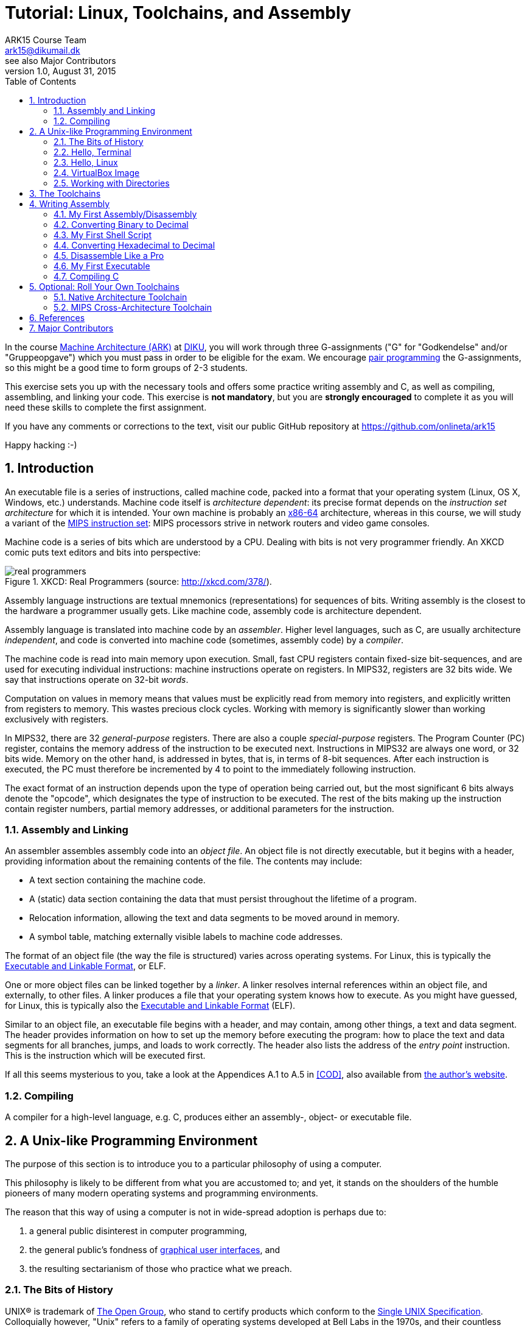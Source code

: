 = Tutorial: Linux, Toolchains, and Assembly
ARK15 Course Team <ark15@dikumail.dk>; see also Major Contributors
v1.0, August 31, 2015
:doctype: article
:backend: html5
:docinfo:
:sectanchors:
:sectnums:
:toc:

In the course http://www.webcitation.org/6a2I3GpLv[Machine Architecture (ARK)]
at http://www.diku.dk[DIKU], you will work through three G-assignments ("G" for
"Godkendelse" and/or "Gruppeopgave") which you must pass in order to be
eligible for the exam. We encourage
https://en.wikipedia.org/wiki/Pair_programming[pair programming] the
G-assignments, so this might be a good time to form groups of 2-3 students.

[.lead]
This exercise sets you up with the necessary tools and offers some practice
writing assembly and C, as well as compiling, assembling, and linking your
code. This exercise is *not mandatory*, but you are *strongly encouraged* to
complete it as you will need these skills to complete the first assignment.

[.lead]
If you have any comments or corrections to the text, visit our public GitHub
repository at https://github.com/onlineta/ark15

[.lead]
Happy hacking :-)

== Introduction

An executable file is a series of instructions, called machine code, packed
into a format that your operating system (Linux, OS X, Windows, etc.)
understands.  Machine code itself is __architecture dependent__: its precise
format depends on the __instruction set architecture__ for which it is
intended.  Your own machine is probably an
https://en.wikipedia.org/wiki/X86-64[x86-64] architecture, whereas in this
course, we will study a variant of the
https://en.wikipedia.org/wiki/MIPS_Instruction_Set[MIPS instruction set]: MIPS
processors strive in network routers and video game consoles.

Machine code is a series of bits which are understood by a CPU. Dealing with
bits is not very programmer friendly. An XKCD comic puts text editors and bits
into perspective:

.XKCD: Real Programmers (source: http://xkcd.com/378/).
image::http://imgs.xkcd.com/comics/real_programmers.png[align="center"]

Assembly language instructions are textual mnemonics (representations) for
sequences of bits.  Writing assembly is the closest to the hardware a
programmer usually gets. Like machine code, assembly code is architecture
dependent.

Assembly language is translated into machine code by an __assembler__.  Higher
level languages, such as C, are usually architecture __independent__, and code
is converted into machine code (sometimes, assembly code) by a __compiler__.

The machine code is read into main memory upon execution. Small, fast CPU
registers contain fixed-size bit-sequences, and are used for executing
individual instructions: machine instructions operate on registers. In MIPS32,
registers are 32 bits wide. We say that instructions operate on 32-bit
__words__.

Computation on values in memory means that values must be explicitly read from
memory into registers, and explicitly written from registers to memory. This
wastes precious clock cycles. Working with memory is significantly slower than
working exclusively with registers.

In MIPS32, there are 32 __general-purpose__ registers. There are also a couple
__special-purpose__ registers. The Program Counter (PC) register, contains the
memory address of the instruction to be executed next.  Instructions in MIPS32
are always one word, or 32 bits wide. Memory on the other hand, is addressed
in bytes, that is, in terms of 8-bit sequences. After each instruction is
executed, the PC must therefore be incremented by 4 to point to the immediately
following instruction.

The exact format of an instruction depends upon the type of operation being
carried out, but the most significant 6 bits always denote the "opcode", which
designates the type of instruction to be executed. The rest of the bits making
up the instruction contain register numbers, partial memory addresses, or
additional parameters for the instruction.

=== Assembly and Linking

An assembler assembles assembly code into an __object file__. An object file is
not directly executable, but it begins with a header, providing information
about the remaining contents of the file. The contents may include:

* A text section containing the machine code.

* A (static) data section containing the data that must persist throughout the
lifetime of a program.

* Relocation information, allowing the text and data segments to be moved
around in memory.

* A symbol table, matching externally visible labels to machine code addresses.

The format of an object file (the way the file is structured) varies across
operating systems. For Linux, this is typically the
https://en.wikipedia.org/wiki/Executable_and_Linkable_Format[Executable and
Linkable Format], or ELF.

One or more object files can be linked together by a __linker__. A linker
resolves internal references within an object file, and externally, to other
files. A linker produces a file that your operating system knows how to
execute. As you might have guessed, for Linux, this is typically also the
https://en.wikipedia.org/wiki/Executable_and_Linkable_Format[Executable and
Linkable Format] (ELF).

Similar to an object file, an executable file begins with a header, and may
contain, among other things, a text and data segment. The header provides
information on how to set up the memory before executing the program: how to
place the text and data segments for all branches, jumps, and loads to work
correctly.  The header also lists the address of the __entry point__
instruction. This is the instruction which will be executed first.

If all this seems mysterious to you, take a look at the Appendices A.1 to A.5
in <<COD>>, also available from http://pages.cs.wisc.edu/~larus/HP_AppA.pdf[the
author's website].

=== Compiling

A compiler for a high-level language, e.g. C, produces either an assembly-,
object- or executable file.


== A Unix-like Programming Environment

The purpose of this section is to introduce you to a particular philosophy of
using a computer.

This philosophy is likely to be different from what you are accustomed to; and
yet, it stands on the shoulders of the humble pioneers of many modern operating
systems and programming environments.

The reason that this way of using a computer is not in wide-spread adoption is
perhaps due to:

. a general public disinterest in computer programming,
. the general public's fondness of
http://en.wikipedia.org/wiki/Graphical_user_interface[graphical user
interfaces], and
. the resulting sectarianism of those who practice what we preach.


=== The Bits of History

UNIX® is trademark of http://www.unix.org/what_is_unix.html[The Open Group],
who stand to certify products which conform to the
http://www.unix.org/online.html[Single UNIX Specification]. Colloquially
however, "Unix" refers to a family of operating systems developed at Bell Labs
in the 1970s, and their countless descendants.

A https://www.youtube.com/watch?v=XvDZLjaCJuw[1982 Bell Labs video], recently
made available under the AT&T Archives, starring such pioneers as Ken Thompson,
Dennis Ritchie, and Brian W. Kernighan, gives further insight into what the
original UNIX systems were like, and the philosophy and history behind them.

An important aspect of the history of UNIX is that it has always been guided by
the needs of its users and programmers. This goal, quite incidentally, results
in a philosophy:

[quote, Brian W. Kernigan and Rob Pike, "The UNIX Programming Environment, Prentice Hall, 1984"]
____
Even though the UNIX system introduces a number of innovative programs and
techniques, no single program or idea makes it work well. Instead, what makes
it effective is an approach to programming, a philosophy of using the computer.
Although that philosophy can't be written down in a single sentence, at its
heart is the idea that the power of a system comes more from the relationships
among programs than from the programs themselves. Many UNIX programs do quite
trivial tasks in isolation, but, combined with other programs, become general
and useful tools.
____

A Unix-like programming environment is ultimately about *freedom*: the freedom
to choose how to structure your programming environment. It is how you choose
to combine the programs we discuss below that determines the structure,
benefits, and efficiency of your programming environment.

For pedagogical reasons, we won't endorse this freedom to it's utopian extent:
you will work on predefined programming projects, with predeclared programming
conventions. This tutorial exists to emphasize that other programming
environments might very well be much more suitable to your intents. Of
course, we do retain _some_ degrees of freedom, such as the choice of text
editor.


=== Hello, Terminal

The crux of a Unix-like programming environment is a command-line that
interfaces with the operating system, often referred to as a "shell" or
"terminal".

A https://en.wikipedia.org/wiki/Command-line_interface[command-line interface
(CLI)] interprets textual commands, rather than e.g.  mouse clicks or gestures.
A CLI presents the user with a line where they can enter text, and prompts the
user to enter a command. The user can then type away at the keyboard, and
finally hit the Enter key to enter the command. The CLI will then respond by
executing the command, which may or may not have some directly observable
effect, and at some point eventually present the user with another prompt.

For instance, recall the Moscow ML CLI from the time you had Introduction to
Programming:

----
Moscow ML version ...
Enter `quit();' to quit.
- 5+5;
> val it = 10 : int
- 
----

Here, the user is prompted to enter a command by a dash (`-`), followed by a
space:  When you see a line starting with a prompt, you know Moscow ML is
waiting for you to enter a command.

Another CLI you might already be familiar with is the Python CLI:

----
Python ...
Type "help", "copyright", "credits" or "license" for more information.
>>> 5+5
10
>>>
----

Here, the prompt is 3 chevrons (`>>>`), followed by a space.

The prompt of a Unix-like "terminal" or "shell" is typically a dollar sign
(very American!), followed by a space. As with Moscow ML and Python, the
commands you type into a shell are written in a particular "shell programming
language". The primary purpose of this language is to execute the programs
stored on your computer. For instance, the program `echo` simply prints its
argument back to the user:

----
$ echo 10
10
$ 
----

Many systems will prepend the dollar sign with some contextual information,
such as the current working directory, the name of the machine (hostname), and
the name of the user. For instance,

----
student@laptop:~/ark/$ echo 10
10
student@laptop:~/ark/$ 
----

*Note:* On Unix-like systems, `~` is shorthand for the home directory  of the
current user.

We say that this prompt has the following format:

----
<user>@<hostname>:<cwd>$
----

Where `<cwd>` is the "current working directory". A shell, like any other
program, is always working from the point of view of a particular directory in
your file system.  The current working directory is important when dealing with
commands that interact with the file system.

Some other things you might do in a shell is launch a Moscow ML CLI:

----
$ mosml
Moscow ML version ...
Enter `quit();' to quit.
- 5+5;
> val it = 10 : int
- quit();
$ 
----

Or launch a Python CLI:

----
$ python
Python ...
Type "help", "copyright", "credits" or "license" for more information.
>>> 5+5
10
>>> quit()
$
----

Now let's get you started with a shell on your own system.


=== Hello, Linux

Although the general concepts that we cover in this course hold across, and in
spite of, wide-spread operating systems (Linux, OS X, Windows, etc.), we will
focus on how these concepts play out in
https://en.wikipedia.org/wiki/Linux[Linux].

The reason we choose Linux is that the insides of a Linux-based operating
system are often both https://en.wikipedia.org/wiki/Open_source[open-source]
and publicly well-documented. This is not something we can say about either OS
X or Windows at the time of writing. Linux is subject to public scrutiny, and
you too can point out the mistakes.  Last, but not least, most Linux's are
free (but take your time).

If you are not already running Linux, we humbly encourage you to try to install
a native Linux partition in your spare time. If you are new to Linux, we can
recommend either http://antergos.com/[Antergos] or
http://www.ubuntu.com/[Ubuntu]. If you don't want to play with your computer,
you can install https://www.virtualbox.org/[VirtualBox] and run the Linux
virtual machine that we have set up for this course. This is the easiest
option, as our VirtualBox image already comes with all the tools you need.

=== VirtualBox Image

https://www.virtualbox.org/[Oracle VM VirtualBox] is a free software that can
create, run, and monitor virtual machines (VMs). This sort of software is
typically called a https://en.wikipedia.org/wiki/Hypervisor[hypervisor]. Go
ahead and https://www.virtualbox.org/wiki/Downloads#VirtualBoxbinaries[install
VirtualBox on your host operating system].

[IMPORTANT]
.Enable Hardware Virtualization
====

On most systems, "hardware virtualization" must first be enabled in the
BIOS/UEFI configurations before VirtualBox can run effectively. Restart your
computer, enter the BIOS/UEFI. Enable the "hardware virtualization" feature for
your CPU. (This features is called VT-x on Intel, and AMD-V on AMD systems.)

====

We have prepared https://en.wikipedia.org/wiki/Open_Virtualization_Format[Open
Virtual Appliance (OVA)] which you can _import_ in your VirtualBox.

Use one of the following mirrors to download the appliance:

* http://static.ark15.onlineta.org/CompSysVM-v1.0.ova
* http://napoleon.hiperfit.dk/~oleks/CompSysVM-v1.0.ova
* http://harlem.dikurevy.dk/~oleks/CompSysVM-v1.0.ova

[TIP]
.Checksums
====

A checksum is an almost unique alphanumeric code generated based on the
contents of a file. A checksum is often used to check the integrity of a file.

It is important to check the checksum the files you download over an insecure
network (such as http), and from otherwise untrusted services. This way you can
make sure that what you've downloaded is what we intended for you to download.

The SHA256 checksum of our `CompSysVM-v1.0.ova` is:

----
c7f9d23fc727122cb73e0f7da78be958ee21132f330f5ed65a12f4da11ee644b
----

====

Once you have a good-looking `CompSysVM-v1.0.ova`, and have VirtualBox
installed:

. Open up VirtualBox and choose File → Import Appliance.
. Choose a virtual appliance to import: your `CompSysVM-v1.0.ova`.
. Press "Next".
. Make any last modifications: You might want to check how much memory you
allocate to the VM.
. Press "Import".
. Read the license and if you agree, press "Agree".

You now have a virtual image "CompSysVM" in your left-hand sidebar. Select it
and press "Start".

[TIP]
.Trouble starting the virtual machine? The virtual machine is sloooow?
====

If you are getting a warning like:

____
VT-x/AMD-V hardware acceleration is not available on your system.
____

You need to enable "hardware virtualization" in your BIOS/UEFI configurations.
Restart your computer, enter the BIOS/UEFI. Enable the "hardware
virtualization" feature for your CPU. (This features is called VT-x on Intel,
and AMD-V on AMD systems.)

====


Welcome to Debian GNU/Linux:

* Your hostname is "syracuse".
* Your username is "archimedes".
* Your (and the root) password is "hamster".

The best place to start is to double-click the "Terminal - LXTerminal" icon.

The prompt you'll be greeted with is canonical:

----
archimedes@syracuse:~$
----

Throughout the remainder of this course, we won't mention any archimedes at
syracuse, and just state the working directory, when necessary.

Happy hacking :-)

=== Working with Directories

Create a directory, `ark`, in our home (`~`) directory.

----
~$ mkdir ark
----

To change the current working directory, use the `cd` command:

----
~$ cd ark
~/ark$ 
----

To go one level up in the directory structure, use `..` as the destination
argument.

----
~/ark$ cd ..
~$ 
----

We can use `ls` to list the contents of a directory:

----
~$ ls
Desktop   opt   ark
~$
----

== The Toolchains

Throughout this course, you will work on building a limited MIPS32 simulator,
written in C. This simulator is compiled to run on your own machine, which is
in all likelihood an x86-64 architecture. To compile your simulator, you will
need a C compiler which builds executables in your native format.

The simulator itself will read and execute MIPS32 machine code. The machine
code will be generated from MIPS32 assembly code which you will write. To
produce MIPS32 machine code on your machine, you will need a compiler,
assembler, and linker which "cross-compile" to the MIPS ELF executable format.

The rest of this exercise will walk you through using the following tools.
These tools are already installed on the handed out VirtualBox image mentioned
above.  If you want to avoid having to run VirtualBox, have a look at
<<_optional_roll_your_own_toolchains>> at the end of this document. You
__might__ need a Linux box.

.GNU Compiler Collection
|===
| *Program* | *Our Purpose* | *Native* | *Cross-architecture*
| GNU Compiler Collection | Compile .c files | `gcc` | `mips-elf-gcc`
|===

.GNU Binutils
|===
| *Program* | *Our Purpose* | *Native* | *Cross-architecture*
| GNU Assembler | Assemble .S files | `as` | `mips-elf-as`
| GNU Linker | Link .o files | `ld` | `mips-elf-ld`
| GNU objdump | Disassemble ELF files | `objdump` | `mips-elf-objdump`
| GNU objcopy | Dump machine code | `objcopy` | `mips-elf-objcopy`
| readelf     | Inspect ELF files | `readelf` | `readelf`
| xxd         | Inspect machine code | `xxd` | `xxd`
|===

== Writing Assembly

Make a directory for your assignments in this course. Add a subdirectory for
assembly code. Enter this subdirectory:

----
~$ mkdir ark
~$ mkdir ark/asm
~$ cd ark/asm
ark/asm$ 
----

=== My First Assembly/Disassembly

Use a text editor to create a new file called `play.S` in `~/ark/asm`,
containing the single line:

.Original `~/ark/asm/play.S`
----
add $2, $8, $9
----

The `.S` (capital S) file extension is conventional to use for assembly files.

You now have a file containing a single line of assembly, which adds the
contents of the registers `$8` and `$9`, and places the result in `$2`.
Alternatively, we could've used register names instead of their numbers:

.Alternative `~/ark/asm/play.S`
----
add $v0, $t0, $t1
----

Registers in assembly can either be referenced by their symbolic names, or
their number. Different registers are generally used for different things. A
full listing of the symbolic names and corresponding use cases can be found on
the "green card", or Chapter 2 in <<COD>>.

Assembly code must be assembled and linked before it can be run. As we are
working with MIPS32 assembly, we must use the cross-architecture toolchain set
up above. In particular, we will use the cross-architecture GNU Assembler,
`mips-elf-as` to assemble `play.S`:

----
~/ark/asm$ mips-elf-as -mips32 -o play.o play.S
----

[TIP]
.Arguments to the GNU Assembler
====

. `-mips32` tells the assembler to assemble for a MIPS32 system. There are many
variants of the https://en.wikipedia.org/wiki/MIPS_instruction_set[MIPS
instruction set] out there, including e.g. MIPS64. We will only look at MIPS32.

. `-o play.o` tells the assembler to name the resulting object file `play.o`.
If you omit this argument, the object file will be called `a.out`.
https://en.wikipedia.org/wiki/A.out[`a.out` stands for "assembler output"], and
was originally an executable and object file format. This name is a relic of
the 1970s. As you will shortly see, the file is really an ELF object file. We
discussed ELF object files in the <<_introduction>>.

====

Your `~/ark/asm` directory should now look like this:

----
~/ark/asm$ ls
play.S  play.o
----

You can use the `file` utility to examine what `play.o` is:

----
~/ark/asm$ file play.o 
play.o: ELF 32-bit MSB relocatable, MIPS, MIPS32 version 1 (SYSV), not stripped
----

`file` tells us that this is a 32-bit ELF file, intended for a MIPS32
architecture. It also tells us that `play.o` is "relocatable". This is an
obscure way of saying that it's an object file (and not e.g. an executable
file). "MSB" signifies that the data is stored in 2's complement, big-endian
format. This technical detail might be important in some G-assignments.

Similar information can be obtained from the `readelf` GNU binutility. We
include an example for completeness, but you don't need to understand all the
fields:

----
~/ark/asm$ readelf --file-header play.o
ELF Header:
  Magic:   7f 45 4c 46 01 02 01 00 00 00 00 00 00 00 00 00 
  Class:                             ELF32
  Data:                              2's complement, big endian
  Version:                           1 (current)
  OS/ABI:                            UNIX - System V
  ABI Version:                       0
  Type:                              REL (Relocatable file)
  Machine:                           MIPS R3000
  Version:                           0x1
  Entry point address:               0x0
  Start of program headers:          0 (bytes into file)
  Start of section headers:          404 (bytes into file)
  Flags:                             0x50000000, mips32
  Size of this header:               52 (bytes)
  Size of program headers:           0 (bytes)
  Number of program headers:         0
  Size of section headers:           40 (bytes)
  Number of section headers:         11
  Section header string table index: 8
----

The object file `play.o` contains the machine code in binary form in a
so-called `.text` section. The object file contains other sections as well. We
can use the `readelf` utility to see what sections a file has. Again, we
include an example for completeness, but you don't need to understand all the
fields:

----
~/ark/asm$ readelf --sections play.o
There are 11 section headers, starting at offset 0x194:

Section Headers:
  [Nr] Name              Type            Addr     Off    Size   ES Flg Lk Inf Al
  [ 0]                   NULL            00000000 000000 000000 00      0   0  0
  [ 1] .text             PROGBITS        00000000 000034 000004 00  AX  0   0  4
  [ 2] .data             PROGBITS        00000000 000038 000000 00  WA  0   0  1
  [ 3] .bss              NOBITS          00000000 000038 000000 00  WA  0   0  1
  [ 4] .reginfo          MIPS_REGINFO    00000000 000038 000018 01      0   0  4
  [ 5] .MIPS.abiflags    MIPS_ABIFLAGS   00000000 000050 000018 18   A  0   0  8
  [ 6] .pdr              PROGBITS        00000000 000068 000000 00      0   0  4
  [ 7] .gnu.attributes   LOOS+ffffff5    00000000 000068 000010 00      0   0  1
  [ 8] .shstrtab         STRTAB          00000000 000078 000059 00      0   0  1
  [ 9] .symtab           SYMTAB          00000000 0000d4 000080 10     10   8  4
  [10] .strtab           STRTAB          00000000 000154 00003f 00      0   0  1
Key to Flags:
  W (write), A (alloc), X (execute), M (merge), S (strings)
  I (info), L (link order), G (group), T (TLS), E (exclude), x (unknown)
  O (extra OS processing required) o (OS specific), p (processor specific)
----

GNU objcopy is a GNU binutil for inspecting the contents of an object file. We
can use the cross-architecture `mips-elf-objcopy` to extract the `.text`
section into a binary file:

----
~/ark/asm$ mips-elf-objcopy -j .text -O binary play.o play.text
~/ark/asm$ ls
play.S  play.o  play.text
~/ark/asm$ file play.text
play.text: data
----

[TIP]
.Arguments to GNU objcopy
====

. `-j .text` tells `objcopy` to extract just the text section. If you omit this
argument, it will extract all the sections in order.

. `-O binary` tells `objcopy` to output the section in binary format.  If you
omit this argument, `objcopy` will output an object file with _just_ the
specified section.

====

We can use the `xxd` utility to inspect the machine code generated by the
assembler:

----
~/ark/asm$ xxd -bits -cols 4 -g 0 play.text
00000000: 00000001000010010001000000100000  ...
----

The value left of the colon in the output of `xxd`, is the offset of the
byte-sequence that follows.

[TIP]
.Arguments to xxd
====

. `-bits` tells `xxd` to dump the bits of every byte. If you omit this
argument, the output will be in hexadecimal.

. `-cols 4` tells `xxd` to dump 4 bytes per line. This makes it easy to read
off the instructions.

. `-g 0` tells `xxd` to _not_ split the bytes by spaces, resulting in `xxd`
printing 32 bits in a row.

====

MIPS has different types of instructions. `add` is an R-type instruction. The
processor uses the opcode (the first six bits of the instruction) to determine
the type of the instruction. Let's try to decode the bits of `add` above.  We
split into the various fields of the instruction: The first six bits are
opcode, the next five are rs, then five bits rt, then five bits rd, then five
bits shamt, and then six bits funct:

----
00000000: 000000 01000 01001 00010 00000 100000
          op     rs    rt    rd    shamt funct
----

====

**EXERCISE**

Modify `play.S` in `~/ark/asm/`. Try writing the following instructions one at
a time (instead of `add $v0, $t0, $t1`). Assemble, copy the `.text` section,
dump the bits, and decode the bits as we did above. Use the up-arrow (↑) on
your keyboard to bring back a command you recently executed in your terminal.
Use
http://booksite.elsevier.com/9780124077263/downloads/COD_5e_Greencard.pdf[the
"green card"] in <<COD>> if in doubt about how to decode the instruction.

. `sub $v0, $t3, $t4`
. `addiu $v0, $v0, 5`

====

=== Converting Binary to Decimal

We can convert the bits making up each field of the instruction from binary to
decimal. In __positional notation__, a number is a string of digits. The
digits, numbered from right to left, starting at 0, signify the multiple of the
power of the base that goes into the number. In binary, the base is 2. In
decimal, the base is 10.

For instance, in base 10, the expression "42" has the value 42:

----
4*10^1 + 2*10^0 = 42
----

In base 2, the expression "101010" also has the value 42:

----
1*2^5 + 0*2^4 + 1*2^3 + 0*2^2 + 1*2^1 + 0*2^0 = 32 + 8 + 2 = 42
----

Thus, the bits of the `op` field in the instruction from the previous section

----
00000000: 000000 01000 01001 00010 00000 100000
          op     rs    rt    rd    shamt funct
----

is equal to "0" in base 10:

----
0*2^5 + 0*2^4 + 0*2^3 + 0*2^2 + 0*2^1 + 0*2^0 = 0 
----

All R-type instructions have opcode 0.

The first source register, `rs`, is "01000" in binary, or "8" in decimal:

----
0*2^4 + 1*2^3 + 0*2^2 + 0*2^1 + 0*2^0 = 8
----

Looking at the "green card", we can see how register number 8 corresponds to
register t0.

====

**EXERCISE**

Verify that the second source register field (`rt`) and the destination
register field (`rd`) from the instruction above correspond as expected to
registers t1 and v0, respectively.

====

=== My First Shell Script

One true power of a Unix-like programming environment comes from the ability to
group repetitive sequences of tasks into one task. There are multiple ways to
do this in a Unix-like programming environment. One of them is to write a
so-called "shell script".

Write a file `~/ark/asm/build.sh` with the following contents:

.`~/ark/asm/build.sh`
----
mips-elf-as -mips32 -o $1.o $1.S || exit
mips-elf-objcopy -j .text -O binary $1.o $1.text || exit
xxd -bits -cols 4 -g 0 $1.text || exit
----

`$1` refers to the first command-line argument of the shell script. `|| exit`
(read "or exit") at the end of every line makes sure to halt the shell script,
should the command fail.

Now, in your terminal mark `build.sh` as executable using `chmod`:

----
~/ark/asm$ chmod +x build.sh
----

And voilá:

----
~/ark/asm$ ./build.sh play
00000000: 00000001000010010010000000100000  .. 
----

[TIP]
.Why `./build.sh`, and not just `build.sh`?
====

Normally, when you type a command in your shell and press enter, your shell
searches the directories in your `$PATH`
https://en.wikipedia.org/wiki/Environment_variable[environment variable] for an
executable file matching the name of the command. To see the content of `$PATH`
on your system, type

----
$ echo $PATH
/usr/local/bin:/usr/bin:/bin:/usr/local/games:/usr/games
$
----

To see which file actually gets executed when you run a given command, use
`which`:

----
$ which gcc
/usr/bin/gcc
$ 
----

Since our `build.sh` script is not located in a directory referenced by
`$PATH`, we use the `./` prefix to tell the shell to look for a locally
referenced executable.

====


====

**EXERCISE**

Use `build.sh` to find the binary representation of the three
instructions in the following assembly code:

----
add $a0, $t0, $t1
addiu $v0, $zero, 1
syscall
----

Answer these questions before you move on:

. What is the opcode for `add`?

. What is the opcode for `addiu`?

. What is the opcode for `syscall`?

. Do the opcodes correspond to the info on
http://booksite.elsevier.com/9780124077263/downloads/COD_5e_Greencard.pdf[the
"green card"] in <<COD>>?  (Don't try to find the opcode for 'syscall' on the
green card. It is not there.)

. What type (or "format") are the different instructions? Remember that the
opcode determines the type.

. R-type instructions have a funct field. Find the funct code for all R-type
instructions.

. In the above example of `add`, we referenced the registers by numbers. Here,
they are referenced by names (`v0`, `t0`, `zero` etc.) Use the "green card" to
convert the names into the corresponding numbers.

====

=== Converting Hexadecimal to Decimal

Let's try to use `build.sh` to find the binary representation of the six
instructions in the following assembly code:

.`~/ark/asm/play.S`
----
add $a0, $t0, $t1
add $a0, $t0, $t1
add $a0, $t0, $t1
add $a0, $t0, $t1
add $a0, $t0, $t1
add $a0, $t0, $t1
----

----
~/ark/asm$ ./build.sh play
00000000: 00000001000010010010000000100000  ..  
00000004: 00000001000010010010000000100000  ..  
00000008: 00000001000010010010000000100000  ..  
0000000c: 00000001000010010010000000100000  ..  
00000010: 00000001000010010010000000100000  ..  
00000014: 00000001000010010010000000100000  ..
----

We understand that the instructions are numbered 0, 4, 8, but then c? `xxd`
numbers the instructions byte-wise and shows the offset as a hexadecimal (base
16) number. Hexadecimal (or "hex") notation is a human-friendly representation
of binary-coded values, as each hexadecimal digit represents four bits. Since
we have to use 2 digits for the values 10, 11, 12, 13, 14, and 15 in base 10,
we use the following scheme in base 16:

----
Decimal     | 0 | 1 | 2 | 3 | 4 | 5 | 6 | 7 | 8 | 9 | 10 | 11 | 12 | 13 | 14 | 15 |
Hexadecimal | 0 | 1 | 2 | 3 | 4 | 5 | 6 | 7 | 8 | 9 | a  | b  | c  | d  | e  | f  |
----

Converting a number from hex to decimal is very similar to converting a binary
number to decimal. In base 16, the value 42 is written as "2a". Let's verify
this:

----
2*16^1 + 10*16^0 = 32 + 10 = 42
----

We can modify `build.sh` to dump the instruction in hexadecimal rather than
binary notation by __omitting__ the `-bits` flag to `xxd`.

This is the result:

----
$ ./build.sh play
00000000: 01092020  ..  
00000004: 01092020  ..  
00000008: 01092020  ..  
0000000c: 01092020  ..  
00000010: 01092020  ..  
00000014: 01092020  .. 
----

====

**EXERCISE**

Repeat the exercise in <<_my_first_shell_script>>, now with hexadecimal output
from `xxd`.

====

=== Disassemble Like a Pro

In practice, using `objcopy` and `xxd` is tedious, slow, and error-prone. If all
you want to do is decode the contents of an object file, your tool of choice
should be a __disassembler__. Among the GNU Binutils we have `objdump`:

----
~/ark/asm$ mips-elf-objdump -d play.o

play.o:     file format elf32-bigmips


Disassembly of section .text:

00000000 <.text>:
   0: 01091020  add v0,t0,t1
----

[TIP]
.Arguments to GNU objdump
====

. `-d` tells `objdump` to disassemble all the executable sections of an object
file and print the disassembly.

====

=== My First Executable

Object files are not well-suited for execution.

Change `play.S` back to the instruction `add $v0, $t0, $t1`, and assemble
`play.S`. We can now use the cross-architecture GNU Linker, `mips-elf-ld` to
link the object file:

----
~/ark/asm$ mips-elf-ld -o play.elf play.o
mips-elf-ld: warning: cannot find entry symbol _start; defaulting to 0000000000400018
----

We will discuss this warning shortly.

[TIP]
.Arguments to the GNU Linker
====

. `-o play.elf` tells the assembler to name the resulting file `play.elf`.  If
you omit this argument, the executable will be called `a.out`. As previously
mentioned, `a.out` is named for a legacy executable and object file format, but
it really is an ELF executable.

====

Your `~/ark/asm` directory should now look something like this:

----
~/ark/asm$ ls
play.S  play.elf  play.o
----

Let's try to see what `file` has to say about `play.elf`:

----
~/ark/asm$ file play.elf
play.elf: ELF 32-bit MSB executable, MIPS, MIPS32 version 1 (SYSV), statically linked, not stripped
----

`file` tells us that `play.elf` is an executable. Much like the object file,
the executable is a 32-bit ELF file, intended for a MIPS32 architecture.

What about the output of `readelf`?

----
~/ark/asm$ readelf --file-header play.elf 
ELF Header:
  Magic:   7f 45 4c 46 01 02 01 00 00 00 00 00 00 00 00 00 
  Class:                             ELF32
  Data:                              2's complement, big endian
  Version:                           1 (current)
  OS/ABI:                            UNIX - System V
  ABI Version:                       0
  Type:                              EXEC (Executable file)
  Machine:                           MIPS R3000
  Version:                           0x1
  Entry point address:               0x400018
  Start of program headers:          52 (bytes into file)
  Start of section headers:          4504 (bytes into file)
  Flags:                             0x50000000, mips32
  Size of this header:               52 (bytes)
  Size of program headers:           32 (bytes)
  Number of program headers:         2
  Size of section headers:           40 (bytes)
  Number of section headers:         8
  Section header string table index: 5
----

A notable difference is the "Entry point address".

For `play.o` `readelf` said this:

----
  Entry point address:               0x0
----

For `play.elf` `readelf` says this:

----
  Entry point address:               0x400018
----

This is __exactly__ what `mips-elf-ld` warned us about!

----
mips-elf-ld: warning: cannot find entry symbol _start; defaulting to 0000000000400018
----

The linker is looking for the label `_start` to set __that__ instruction as the
entry point address. If it cannot find it, it sets the entry point address to
be the very first instruction.

But why is `0x400018` first? This has to do with historical and cultural
conventions about how to structure the memory for a MIPS32 program. We will
explore memory in detail in the G-assignments. For now, it is just important to
show that `0x400018` indeed is the address of the first instruction. You can
check this by trying to disassemble the executable using `objdump`:

----
~/ark/asm$ mips-elf-objdump -d play.elf 

play.elf:     file format elf32-bigmips


Disassembly of section .text:

00400018 <_ftext>:
  400018: 01091020  add v0,t0,t1
----

==== The Entry Point

If you recall the section on <<_assembly_and_linking>>, the last step to
loading an executable into execution is to set the program counter to the
program entry point specified in the header of the ELF file.

Contrary to popular belief, the conventional entry point is called `_start`
(not `main`), as far as the linker is concerned. The linker is looking for a
global label `_start`, but of course can't find one in `play.S`. We can
modify the file as follows and avoid the warning:

.~/ark/asm/play.S
----
  .globl _start
_start:
  add $v0, $t0, $t1
----

Let's take this for a spin:

----
~/ark/asm$ mips-elf-as -mips32 -o play.o play.S 
~/ark/asm$ mips-elf-ld -o play.elf play.o
~/ark/asm$ ls
play.S  play.elf  play.o
----

=== Compiling C

Writing assembly code by hand can be fun, but it is a slow and laborious
process.  High-level languages, such as C, allows the programmer to ignore
certain low-level details and solve the programming problem at a higher level
of abstraction. A compiler then optimizes and translates C code into assembly
code, or perhaps directly into machine code.

The GNU Compiler Collection, or `gcc` contains a C compiler. This compiler
produces assembly code which is then compiled by the GNU Assembler. This last
step is hidden to the user. All you have to do is invoke `gcc` for native
programs, and `mips-elf-gcc` for programs targeted at MIPS.

Create a subdirectory for `~/ark/c` and navigate to it.

----
~/ark/asm$ cd ..
~/ark$ mkdir c
~/ark$ cd c
~/ark/c$
----

Write a very simple C program in `~/ark/c/simple.c`

.`~/ark/c/simple.c`
----
int main() {
  return 42;
}
----

Use `gcc` to compile this program. Run it, and check the exit code using
`echo $?`:

----
~/ark/c$ gcc -o simple.elf simple.c
~/ark/c$ ./simple.elf
~/ark/c$ echo $?
42
~/ark/c$
----

For the sake of completeness, let's take a look at what `file` has to sample
about `simple.elf`:

----
~/ark/c$ file simple.elf
simple.elf: ELF 64-bit LSB executable, x86-64, version 1 (SYSV), dynamically linked, interpreter /lib64/ld-linux-x86-64.so.2, for GNU/Linux 2.6.32, BuildID[sha1]=6ccb7badc3f576eeabf0dfb7e815b564a1a13c0c, not stripped
----

That looks complicated. Let's try `mips-elf-gcc` instead.

----
~/ark/c$ mips-elf-gcc -mips32 -o simple.elf simple.c
/home/oleks/opt/cross/lib/gcc/mips-elf/5.1.0/../../../../mips-elf/bin/ld: warning: cannot find entry symbol _start; defaulting to 0000000000400050
----

That warning looks familiar! As mentioned in the previous section, the linker is looking for a global label named `_start`. But in this case, it can't find one in `main.c`.

The best thing to do (to keep our code cross-platform) is to write a simple
assembly file, `_start.S`, declaring a global `_start` label, and on `_start`
jump to `main`.

.`~/ark/c/_start.S`
----
  .globl _start
_start:
  j main
----

We can prepend this assembly file to the resulting assembly (before it is
passed on to the linker) by simply prepending the file name when calling
`mips-elf-gcc`:

----
~/ark/c$ mips-elf-gcc -mips32 -nostdlib -o simple.elf _start.S simple.c
~/ark/c$
----

[TIP]
.Arguments to mips-elf-gcc
====

. `-mips32` tells the assembler to assemble for a MIPS32 system. There are many
variants of the https://en.wikipedia.org/wiki/MIPS_instruction_set[MIPS
instruction set] out there, including e.g. MIPS64. We will only look at MIPS32.

. `-nostdlib` tells the compiler to not include set up code for the C standard
library. This setup code declares, among a wealth of other things, a `_start`
label. If you forget this argument, your disassembly will look very
complicated! 

====

Let's see what `file` has to say now:

----
~/ark/c$ file simple.elf 
simple.elf: ELF 32-bit MSB executable, MIPS, MIPS32 version 1 (SYSV), statically linked, not stripped
----

This looks very familiar! What about `mips-elf-objdump`?

----
$ mips-elf-objdump -d simple.elf 

simple.elf:     file format elf32-bigmips


Disassembly of section .text:

00400018 <_ftext>:
  400018: 08100008  j 400020 <main>
  40001c: 00000000  nop

00400020 <main>:
  400020: 27bdfff8  addiu sp,sp,-8
  400024: afbe0004  sw  s8,4(sp)
  400028: 03a0f021  move  s8,sp
  40002c: 2402002a  li  v0,42
  400030: 03c0e821  move  sp,s8
  400034: 8fbe0004  lw  s8,4(sp)
  400038: 27bd0008  addiu sp,sp,8
  40003c: 03e00008  jr  ra
  400040: 00000000  nop
----

If you are seeing something much more complicated when you disassemble,
you probably forgot the `-nostdlib` argument to `mips-elf-gcc`.

====

**EXERCISE**

Let's try a more complicated C program:

----
int main() {
  int sum = 3;
  int i;
  for (i = 0; i < 8; i++) {
    sum = 2*sum + i;
  }
  return sum;
}
----

Read and try to understand what the compiler has produced. It is OK if not all
things are clear. We will look more at assembly code later.

====

== Optional: Roll Your Own Toolchains

If you have a fresh http://antergos.com/[Antergos] or
http://www.ubuntu.com/[Ubuntu] install, you can follow this guide and set up
your own toolchains and avoid VirtualBox altogether.

=== Native Architecture Toolchain

First you need the native GNU Binutils, GNU Compiler Collection, and GNU Make.
These tools are so ubiquitous that they have packages that include them and
sound "essential" to the practicing programmer.

====

**Antergos**

In your terminal, use `pacman` to install the package `build-devel`:

----
$ sudo pacman -S build-devel
----

You might already have this package installed. You will need to enter your
password.

====

====

**Ubuntu**

In your terminal, use `apt-get` to install the package `build-essential`:

----
$ sudo apt-get install build-essential
----

You might already have this package installed. You will need to enter your
password.

====

=== MIPS Cross-Architecture Toolchain

To cross-compile to the MIPS ELF executable format, you will need to compile
your own GNU Binutils and GNU Compiler Collection, parametrized to target MIPS
ELF.

If it doesn't already exist, create a directory `opt` in your home directory,
and change directory to it, then make a subdirectory called `cross`:

----
~$ mkdir opt
~$ cd opt
~/opt$ mkdir cross
----

==== GNU Binutils

Download the source code for GNU Binutils, which includes the GNU Assembler and
Linker.

Before you get started, you need to install the `texinfo` package — the GNU
documentation system.

----
~/opt$ wget http://ftp.gnu.org/gnu/binutils/binutils-2.25.tar.gz
----

Unpack the binutils archive (`binutils-2.25.tar.gz`):

----
~/opt$ tar zxvf binutils-2.25.tar.gz
----

And create a directory for the build process:

----
~/opt$ mkdir build-binutils
~/opt$ cd build-binutils/
----

`make` is a build system, which is used to manage the assembly/compilation and
linking of multiple files. Run the `configure` script to produce a Makefile
with the selected options:

----
~/opt/build-binutils$ ../binutils-2.25/configure --target="mips-elf" \
--prefix="$HOME/opt/cross" --with-sysroot --disable-nls --disable-werror
----

[TIP]
.Configuration arguments for GNU Binutils
====
. `--target=mips-elf` sets Binutils up to work with the MIPS architecture and the ELF executable format.
. `--prefix=$HOME/opt/cross` sets Binutils to install in the directory `$HOME/opt/cross`.

The remaining arguments are technical nuances.

====

Finally, `make` and `make install` binutils:

----
~/opt/build-binutils$ make
~/opt/build-binutils$ make install
----

This may take a while. Here's an XKCD comic:

.XKCD: Compiling (source: http://xkcd.com/303/).
image::http://imgs.xkcd.com/comics/compiling.png[align="center"]

[TIP]
.Troubleshooting
====

If you ran `./configure` without having GNU Binutils, GNU Compiler Collection
or GNU documentation system installed, things fail. Here's what you should do:

. `~/opt$ rm -r build-binutils`
. `~/opt$ rm -r binutils-2.25`
. Go back to the start, <<_optional_roll_your_own_toolchains>>.
====

==== GNU Compiler Collection

Before you get started, you need to install the following packages:

* For Antergos, install `gmp`, `mpfr`, and `libmpc`.

* For Ubuntu, install `libgmp3-dev`, `libmpfr-dev`, and `libmpc-dev`.

----
~/opt$ wget http://ftp.gnu.org/gnu/gcc/gcc-5.1.0/gcc-5.1.0.tar.gz
----

Unpack the archive and create a folder `~/opt/build-gcc/`. Configure the GNU
Compiler Collection sources:

----
~/opt/build-gcc$ ../gcc-5.1.0/configure --target="mips-elf" \
--prefix="$HOME/opt/cross" --disable-nls --enable-languages=c --without-headers
----

The configuration arguments for the GNU Compiler Collection are very similar to
those for GNU Binutils.

There's a bit more to do to make and install the GNU Compiler Collection:

----
~/opt/build-gcc$ make all-gcc
~/opt/build-gcc$ make all-target-libgcc
~/opt/build-gcc$ make install-gcc
~/opt/build-gcc$ make install-target-libgcc
----

Again, some of these will take a while. Do as the XKCD comic suggests.

==== Modify Your PATH

Your `~/opt/cross/bin` directory should now look something like this:

----
$ ls ~/opt/cross/bin/
mips-elf-addr2line  mips-elf-gcc-5.1.0    mips-elf-ld.bfd   mips-elf-strings
mips-elf-ar         mips-elf-gcc-ar       mips-elf-nm       mips-elf-strip
mips-elf-as         mips-elf-gcc-nm       mips-elf-objcopy
mips-elf-c++filt    mips-elf-gcc-ranlib   mips-elf-objdump
mips-elf-cpp        mips-elf-gcov         mips-elf-ranlib
mips-elf-elfedit    mips-elf-gcov-tool    mips-elf-readelf
mips-elf-gcc        mips-elf-ld           mips-elf-size
----

To ensure that all these tools are available for use by scripts etc., add the
path containing the newly built binaries to your `$PATH`. For `bash` (usually
the default shell), add the following line at the end of the `.bashrc` file in
your home directory:

.`~/.bashrc`
----
export PATH="$HOME/opt/cross/bin:$PATH"
----

You will need to restart your shell for this to take effect. The easiest way to
do this system-wide is to restart your computer.

== References

[bibliography]

. [[[COD]]]  David A. Patterson and John L. Hennessy. _Computer Organization
  and Design_.  Elsevier. 5th or 4th edition.

== Major Contributors

This text was made possible by the hard and enduring work of the entire ARK15
Course Team, and in particular the following members of the team:

* Oleksandr Shturmov <oleks@oleks.info>
* Annie Jane Pinder <anpi@di.ku.dk>

A special thanks to Phillip Alexander Roschnowski <roschnowski@gmail.com> for
the meticulous proof-reading, and Thorkil Kowalski Værge <thorkilk@gmail.com>
for exercise ideas.
